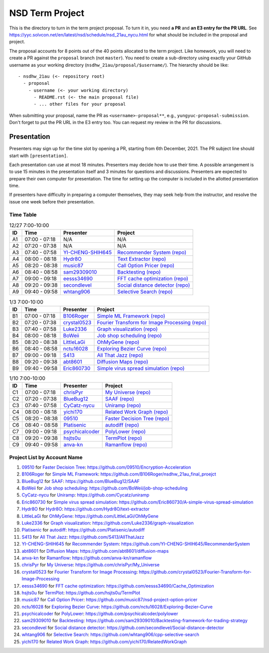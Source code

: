 ================
NSD Term Project
================

This is the directory to turn in the term project proposal.  To turn it in, you
need **a PR** and **an E3 entry for the PR URL**.  See
https://yyc.solvcon.net/en/latest/nsd/schedule/nsd_21au_nycu.html for what
should be included in the proposal and project.

The proposal accounts for 8 points out of the 40 points allocated to the term
project.  Like homework, you will need to create a PR against the ``proposal``
branch (not ``master``).  You need to create a sub-directory using exactly your
GitHub username as your working directory (``nsdhw_21au/proposal/$username/``).
The hierarchy should be like::

  - nsdhw_21au (<- repository root)
    - proposal
      - username (<- your working directory)
        - README.rst (<- the main proposal file)
        - ... other files for your proposal

When submitting your proposal, name the PR as ``<username>-proposal**``, e.g.,
``yungyuc-proposal-submission``.  Don't forget to put the PR URL in the E3
entry too.  You can request my review in the PR for discussions.

Presentation
============

Presenters may sign up for the time slot by opening a PR, starting from 6th
December, 2021. The PR subject line should start with ``[presentation]``.

Each presentation can use at most 18 minutes. Presenters may decide how to use
their time. A possible arrangement is to use 15 minutes in the presentation
itself and 3 minutes for questions and discussions. Presenters are expected to
prepare their own computer for presentation. The time for setting up the
computer is included in the allotted presentation time.

If presenters have difficulty in preparing a computer themselves, they may seek
help from the instructor, and resolve the issue one week before their
presentation.

Time Table
++++++++++

.. list-table:: 12/27 7:00-10:00
  :header-rows: 1

  * - ID
    - Time
    - Presenter
    - Project
  * - A1
    - 07:00 - 07:18
    - N/A
    - N/A
  * - A2
    - 07:20 - 07:38
    - N/A
    - N/A
  * - A3
    - 07:40 - 07:58
    - `YI-CHENG-SHIH645 <https://github.com/YI-CHENG-SHIH645>`__
    - `Recommender System <YI-CHENG-SHIH645/README.rst>`__
      `(repo) <https://github.com/YI-CHENG-SHIH645/RecommenderSystem>`__
  * - A4
    - 08:00 - 08:18
    - `Hydr8O <https://github.com/Hydr8O>`__
    - `Text Extractor <Hydr8O/README.rst>`__
      `(repo) <https://github.com/Hydr8O/text-extractor>`__
  * - A5
    - 08:20 - 08:38
    - `music87 <https://github.com/music87>`__
    - `Call Option Pricer <music87/proposal.md>`__
      `(repo) <https://github.com/music87/nsd-project-option-pricer>`__
  * - A6
    - 08:40 - 08:58
    - `sam29309010 <https://github.com/sam29309010>`__
    - `Backtesting <sam29309010/readme.md>`__
      `(repo) <https://github.com/sam29309010/Backtesting-framework-for-trading-strategy>`__
  * - A7
    - 09:00 - 09:18
    - `eesss34690 <https://github.com/eesss34690>`__
    - `FFT cache optimization <eesss34690/README.rst>`__
      `(repo) <https://github.com/eesss34690/Cache_Optimization>`__
  * - A8
    - 09:20 - 09:38
    - `secondlevel <https://github.com/secondlevel>`__
    - `Social distance detector <secondlevel/README.md>`__
      `(repo) <https://github.com/secondlevel/Social-distance-detector>`__
  * - A9
    - 09:40 - 09:58
    - `whtang906 <https://github.com/whtang906>`__
    - `Selective Search <whtang906/README.md>`__
      `(repo) <https://github.com/whtang906/cpp-selective-search>`__

.. list-table:: 1/3 7:00-10:00
  :header-rows: 1

  * - ID
    - Time
    - Presenter
    - Project
  * - B1
    - 07:00 - 07:18
    - `B106Roger <https://github.com/B106Roger>`__
    - `Simple ML Framework <B106Roger/README.rst>`__
      `(repo) <https://github.com/B106Roger/nsdhw_21au_final_proejct>`__
  * - B2
    - 07:20 - 07:38
    - `crystal0523 <https://github.com/crystal0523>`__
    - `Fourier Transform for Image Processing <crystal0523/README.md>`__
      `(repo) <https://github.com/crystal0523/Fourier-Transform-for-Image-Processing>`__
  * - B3
    - 07:40 - 07:58
    - `Luke2336 <https://github.com/Luke2336>`__
    - `Graph visualization <Luke2336/README.rst>`__
      `(repo) <https://github.com/Luke2336/graph-visualization>`__
  * - B4
    - 08:00 - 08:18
    - `BoWeii <https://github.com/BoWeii>`__
    - `Job shop scheduling <BoWeii/README.rst>`__
      `(repo) <https://github.com/BoWeii/job-shop-scheduling>`__
  * - B5
    - 08:20 - 08:38
    - `LittleLaGi <https://github.com/LittleLaGi>`__
    - `OhMyGene <LittleLaGi/README.rst>`__
      `(repo) <https://github.com/LittleLaGi/OhMyGene>`__
  * - B6
    - 08:40 - 08:58
    - `nctu16028 <https://github.com/nctu16028>`__
    - `Exploring Bezier Curve <nctu16028>`__
      `(repo) <https://github.com/nctu16028/Exploring-Bezier-Curve>`__
  * - B7
    - 09:00 - 09:18
    - `S413 <https://github.com/S413>`__
    - `All That Jazz <S413/README.rst>`__
      `(repo) <https://github.com/S413/AllThatJazz>`__
  * - B8
    - 09:20 - 09:38
    - `abt8601 <https://github.com/abt8601>`__
    - `Diffusion Maps <abt8601/README.rst>`__
      `(repo) <https://github.com/abt8601/diffusion-maps>`__
  * - B9
    - 09:40 - 09:58
    - `Eric860730 <https://github.com/Eric860730>`__
    - `Simple virus spread simulation <Eric860730/README.rst>`__
      `(repo) <https://github.com/Eric860730/A-simple-virus-spread-simulation>`__

.. list-table:: 1/10 7:00-10:00
  :header-rows: 1

  * - ID
    - Time
    - Presenter
    - Project
  * - C1
    - 07:00 - 07:18
    - `chrisPyr <https://github.com/chrisPyr>`__
    - `My Universe <chrisPyr/README.rst>`__
      `(repo) <https://github.com/chrisPyr/My_Universe>`__
  * - C2
    - 07:20 - 07:38
    - `BlueBug12 <https://github.com/BlueBug12>`__
    - `SAAF <BlueBug12/README.rst>`__
      `(repo) <https://github.com/BlueBug12/SAAF>`__
  * - C3
    - 07:40 - 07:58
    - `CyCatz-nycu <https://github.com/Cycatz-nycu>`__
    - `Uniramp <Cycatz-nycu/README.org>`__
      `(repo) <https://github.com/Cycatz/uniramp>`__
  * - C4
    - 08:00 - 08:18
    - `yichi170 <https://github.com/yichi170>`__
    - `Related Work Graph <yichi170/README.rst>`__
      `(repo) <https://github.com/yichi170/RelatedWorkGraph>`__
  * - C5
    - 08:20 - 08:38
    - `09510 <https://github.com/09510>`__
    - `Faster Decision Tree <09510/README.rst>`__
      `(repo) <https://github.com/09510/Encryption-Acceleration>`__
  * - C6
    - 08:40 - 08:58
    - `Platisenic <https://github.com/Platisenic>`__
    - `autodiff <Platisenic/README.md>`__
      `(repo) <https://github.com/Platisenic/autodiff>`__
  * - C7
    - 09:00 - 09:18
    - `psychicalcoder <https://github.com/psychicalcoder>`__
    - `PolyLower <psychicalcoder/README.org>`__
      `(repo) <https://github.com/psychicalcoder/polylower>`__
  * - C8
    - 09:20 - 09:38
    - `hsjts0u <https://github.com/hsjts0u>`__
    - `TermPlot <hsjts0u>`__
      `(repo) <https://github.com/hsjts0u/TermPlot>`__
  * - C9
    - 09:40 - 09:58
    - `anva-kn <https://github.com/anva-kn>`__
    - `Ramanflow <anva-kn/README.rst>`__
      `(repo) <https://github.com/anva-kn/ramanflow>`__

Project List by Account Name
++++++++++++++++++++++++++++

#. `09510 <https://github.com/09510>`__ for
   `Faster Decision Tree <09510/README.rst>`__:
   https://github.com/09510/Encryption-Acceleration
#. `B106Roger <https://github.com/B106Roger>`__ for
   `Simple ML Framework <B106Roger/README.rst>`__:
   https://github.com/B106Roger/nsdhw_21au_final_proejct
#. `BlueBug12 <https://github.com/BlueBug12>`__ for `SAAF
   <BlueBug12/README.rst>`__: https://github.com/BlueBug12/SAAF
#. `BoWeii <https://github.com/BoWeii>`__ for `Job shop scheduling
   <BoWeii/README.rst>`__: https://github.com/BoWeii/job-shop-scheduling
#. `CyCatz-nycu <https://github.com/Cycatz-nycu>`__ for `Uniramp
   <Cycatz-nycu/README.org>`__: https://github.com/Cycatz/uniramp
#. `Eric860730 <https://github.com/Eric860730>`__ for `Simple virus spread
   simulation <Eric860730/README.rst>`__:
   https://github.com/Eric860730/A-simple-virus-spread-simulation
#. `Hydr8O <https://github.com/Hydr8O>`__ for `Hydr8O <Hydr8O/README.rst>`__:
   https://github.com/Hydr8O/text-extractor
#. `LittleLaGi <https://github.com/LittleLaGi>`__ for `OhMyGene
   <LittleLaGi/README.rst>`__: https://github.com/LittleLaGi/OhMyGene
#. `Luke2336 <https://github.com/Luke2336>`__ for `Graph visualization
   <Luke2336/README.rst>`__: https://github.com/Luke2336/graph-visualization
#. `Platisenic <https://github.com/Platisenic>`__ for `autodiff
   <Platisenic/README.md>`__: https://github.com/Platisenic/autodiff
#. `S413 <https://github.com/S413>`__ for `All That Jazz <S413/README.rst>`__:
   https://github.com/S413/AllThatJazz
#. `YI-CHENG-SHIH645 <https://github.com/YI-CHENG-SHIH645>`__ for `Recommender
   System <YI-CHENG-SHIH645/README.rst>`__:
   https://github.com/YI-CHENG-SHIH645/RecommenderSystem
#. `abt8601 <https://github.com/abt8601>`__ for `Diffusion Maps
   <abt8601/README.rst>`__: https://github.com/abt8601/diffusion-maps
#. `anva-kn <https://github.com/anva-kn>`__ for `Ramanflow
   <anva-kn/README.rst>`__: https://github.com/anva-kn/ramanflow
#. `chrisPyr <https://github.com/chrisPyr>`__ for `My Universe
   <chrisPyr/README.rst>`__: https://github.com/chrisPyr/My_Universe
#. `crystal0523 <https://github.com/crystal0523>`__ for `Fourier Transform for
   Image Processing <crystal0523/README.md>`__:
   https://github.com/crystal0523/Fourier-Transform-for-Image-Processing
#. `eesss34690 <https://github.com/eesss34690>`__ for `FFT cache optimization
   <eesss34690/README.rst>`__: https://github.com/eesss34690/Cache_Optimization
#. `hsjts0u <https://github.com/hsjts0u>`__ for `TermPlot <hsjts0u>`__:
   https://github.com/hsjts0u/TermPlot
#. `music87 <https://github.com/music87>`__ for `Call Option Pricer
   <music87/proposal.md>`__:
   https://github.com/music87/nsd-project-option-pricer
#. `nctu16028 <https://github.com/nctu16028>`__ for `Exploring Bezier Curve
   <nctu16028>`__: https://github.com/nctu16028/Exploring-Bezier-Curve
#. `psychicalcoder <https://github.com/psychicalcoder>`__ for `PolyLower
   <psychicalcoder/README.org>`__: https://github.com/psychicalcoder/polylower
#. `sam29309010 <https://github.com/sam29309010>`__ for `Backtesting
   <sam29309010/readme.md>`__:
   https://github.com/sam29309010/Backtesting-framework-for-trading-strategy
#. `secondlevel <https://github.com/secondlevel>`__ for `Social distance
   detector <secondlevel/README.md>`__:
   https://github.com/secondlevel/Social-distance-detector
#. `whtang906 <https://github.com/whtang906>`__ for `Selective Search
   <whtang906/README.md>`__: https://github.com/whtang906/cpp-selective-search
#. `yichi170 <https://github.com/yichi170>`__ for `Related Work Graph
   <yichi170/README.rst>`__: https://github.com/yichi170/RelatedWorkGraph
